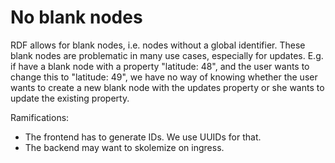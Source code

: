 * No blank nodes

RDF allows for blank nodes, i.e. nodes without a global
identifier. These blank nodes are problematic in many use cases,
especially for updates. E.g. if have a blank node with a property
"latitude: 48", and the user wants to change this to "latitude: 49",
we have no way of knowing whether the user wants to create a new blank
node with the updates property or she wants to update the existing
property.

Ramifications:
- The frontend has to generate IDs. We use UUIDs for that.
- The backend may want to skolemize on ingress.

